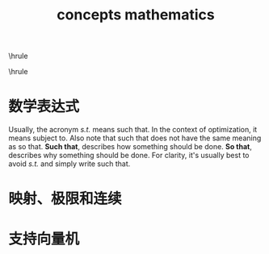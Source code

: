 #+TITLE:concepts mathematics
#+OPTIONS: toc:nil
#+STARTUP: showall indent
#+STARTUP: hidestars
#+LATEX_CLASS: article
#+LATEX_CLASS_OPTIONS: [a4paper]
#+LATEX_HEADER: \usepackage{xeCJK,fontenc,xltxtra,xunicode}
#+LATEX_HEADER: \defaultfontfeatures{Mapping=tex-text}
#+LATEX_HEADER: \setCJKmainfont{Hiragino Sans GB}
#+LATEX_HEADER: \setmainfont[Mapping=tex-text, Color=textcolor]{Helvetica Neue Light}
#+LATEX_HEADER: \XeTeXlinebreaklocale "zh"
#+LATEX_HEADER: \XeTeXlinebreakskip = 0pt plus 1pt minus 0.1pt
#+LATEX_HEADER: \newfontfamily\bodyfont[]{Helvetica Neue}
#+LATEX_HEADER: \newfontfamily\thinfont[]{Helvetica Neue UltraLight}
#+LATEX_HEADER: \newfontfamily\headingfont[]{Helvetica Neue Condensed Bold}
#+LATEX_HEADER: \renewcommand\abstractname{\textit{Exekutiv Sammanfattning}}
#+LATEX_HEADER: \renewcommand\contentsname{\textit{Inneh\r{a}ll}}
\hrule
\begin{abstract}
\noindent 很多年没有读数学参考资料，基本的概念都已经忘得差不多了。
近来在学习支持向量机，采用\LaTeX{}的方法来记笔记。
所以需要复习数学分析。
本文以名词解释的方式回顾了数学概念、定义和定理。

\vspace{3ex}
\end{abstract}
\tableofcontents
\vspace{3ex}
\hrule
\vspace{3ex}

\begin{center}
  \noindent Powered by OrgMode and \LaTeX{}\par
\end{center}

\newpage

* 数学表达式
\begin{description}
  \item[s.t.] Short for Subject To, Such That or So That;
\end{description}

Usually, the acronym
/s.t./
means such that. In the context of optimization, it means subject to. Also note that such that does not have the same meaning as so that.
*Such that*, describes how something should be done.
*So that*, describes why something should be done.
For clarity, it's usually best to avoid
/s.t./
and simply write such that.


* 映射、极限和连续
\begin{description}
  \item[有理数稠密性] 任意两个有理数之间必存在一个有理数。
\end{description}
* 支持向量机

\begin{description}
  \item[Perceptron] 感知机，一种二分类的线性分类模型，输入为实例的特征向量，输出为实例的类别 (取+1和-1)；
\end{description}

\begin{description}
  \item[Maximum Margin Classifier] 最大间隔分类器，对一个数据点进行分类，当超平面离数据点的间隔越大，分类的确信度也越大，最大间隔分类超平面中的间隔指的是几何间隔。
\end{description}
